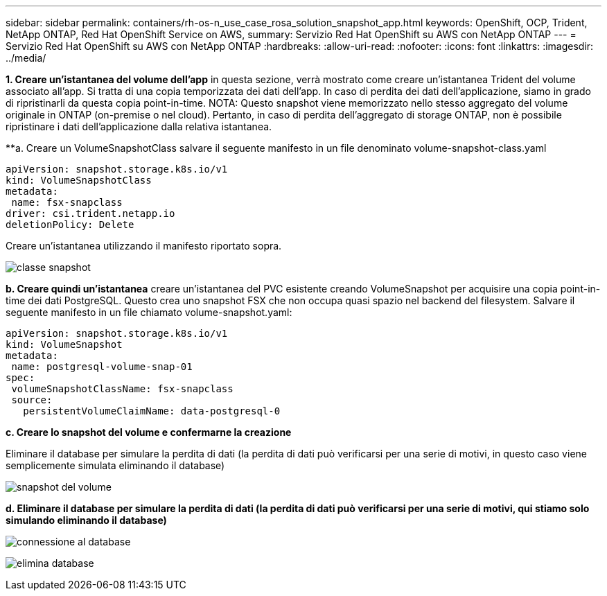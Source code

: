 ---
sidebar: sidebar 
permalink: containers/rh-os-n_use_case_rosa_solution_snapshot_app.html 
keywords: OpenShift, OCP, Trident, NetApp ONTAP, Red Hat OpenShift Service on AWS, 
summary: Servizio Red Hat OpenShift su AWS con NetApp ONTAP 
---
= Servizio Red Hat OpenShift su AWS con NetApp ONTAP
:hardbreaks:
:allow-uri-read: 
:nofooter: 
:icons: font
:linkattrs: 
:imagesdir: ../media/


[role="lead"]
**1. Creare un'istantanea del volume dell'app** in questa sezione, verrà mostrato come creare un'istantanea Trident del volume associato all'app. Si tratta di una copia temporizzata dei dati dell'app. In caso di perdita dei dati dell'applicazione, siamo in grado di ripristinarli da questa copia point-in-time. NOTA: Questo snapshot viene memorizzato nello stesso aggregato del volume originale in ONTAP (on-premise o nel cloud). Pertanto, in caso di perdita dell'aggregato di storage ONTAP, non è possibile ripristinare i dati dell'applicazione dalla relativa istantanea.

**a. Creare un VolumeSnapshotClass salvare il seguente manifesto in un file denominato volume-snapshot-class.yaml

[source]
----
apiVersion: snapshot.storage.k8s.io/v1
kind: VolumeSnapshotClass
metadata:
 name: fsx-snapclass
driver: csi.trident.netapp.io
deletionPolicy: Delete
----
Creare un'istantanea utilizzando il manifesto riportato sopra.

image:redhat_openshift_container_rosa_image20.png["classe snapshot"]

**b. Creare quindi un'istantanea** creare un'istantanea del PVC esistente creando VolumeSnapshot per acquisire una copia point-in-time dei dati PostgreSQL. Questo crea uno snapshot FSX che non occupa quasi spazio nel backend del filesystem. Salvare il seguente manifesto in un file chiamato volume-snapshot.yaml:

[source]
----
apiVersion: snapshot.storage.k8s.io/v1
kind: VolumeSnapshot
metadata:
 name: postgresql-volume-snap-01
spec:
 volumeSnapshotClassName: fsx-snapclass
 source:
   persistentVolumeClaimName: data-postgresql-0
----
**c. Creare lo snapshot del volume e confermarne la creazione**

Eliminare il database per simulare la perdita di dati (la perdita di dati può verificarsi per una serie di motivi, in questo caso viene semplicemente simulata eliminando il database)

image:redhat_openshift_container_rosa_image21.png["snapshot del volume"]

**d. Eliminare il database per simulare la perdita di dati (la perdita di dati può verificarsi per una serie di motivi, qui stiamo solo simulando eliminando il database)**

image:redhat_openshift_container_rosa_image22.png["connessione al database"]

image:redhat_openshift_container_rosa_image23.png["elimina database"]
